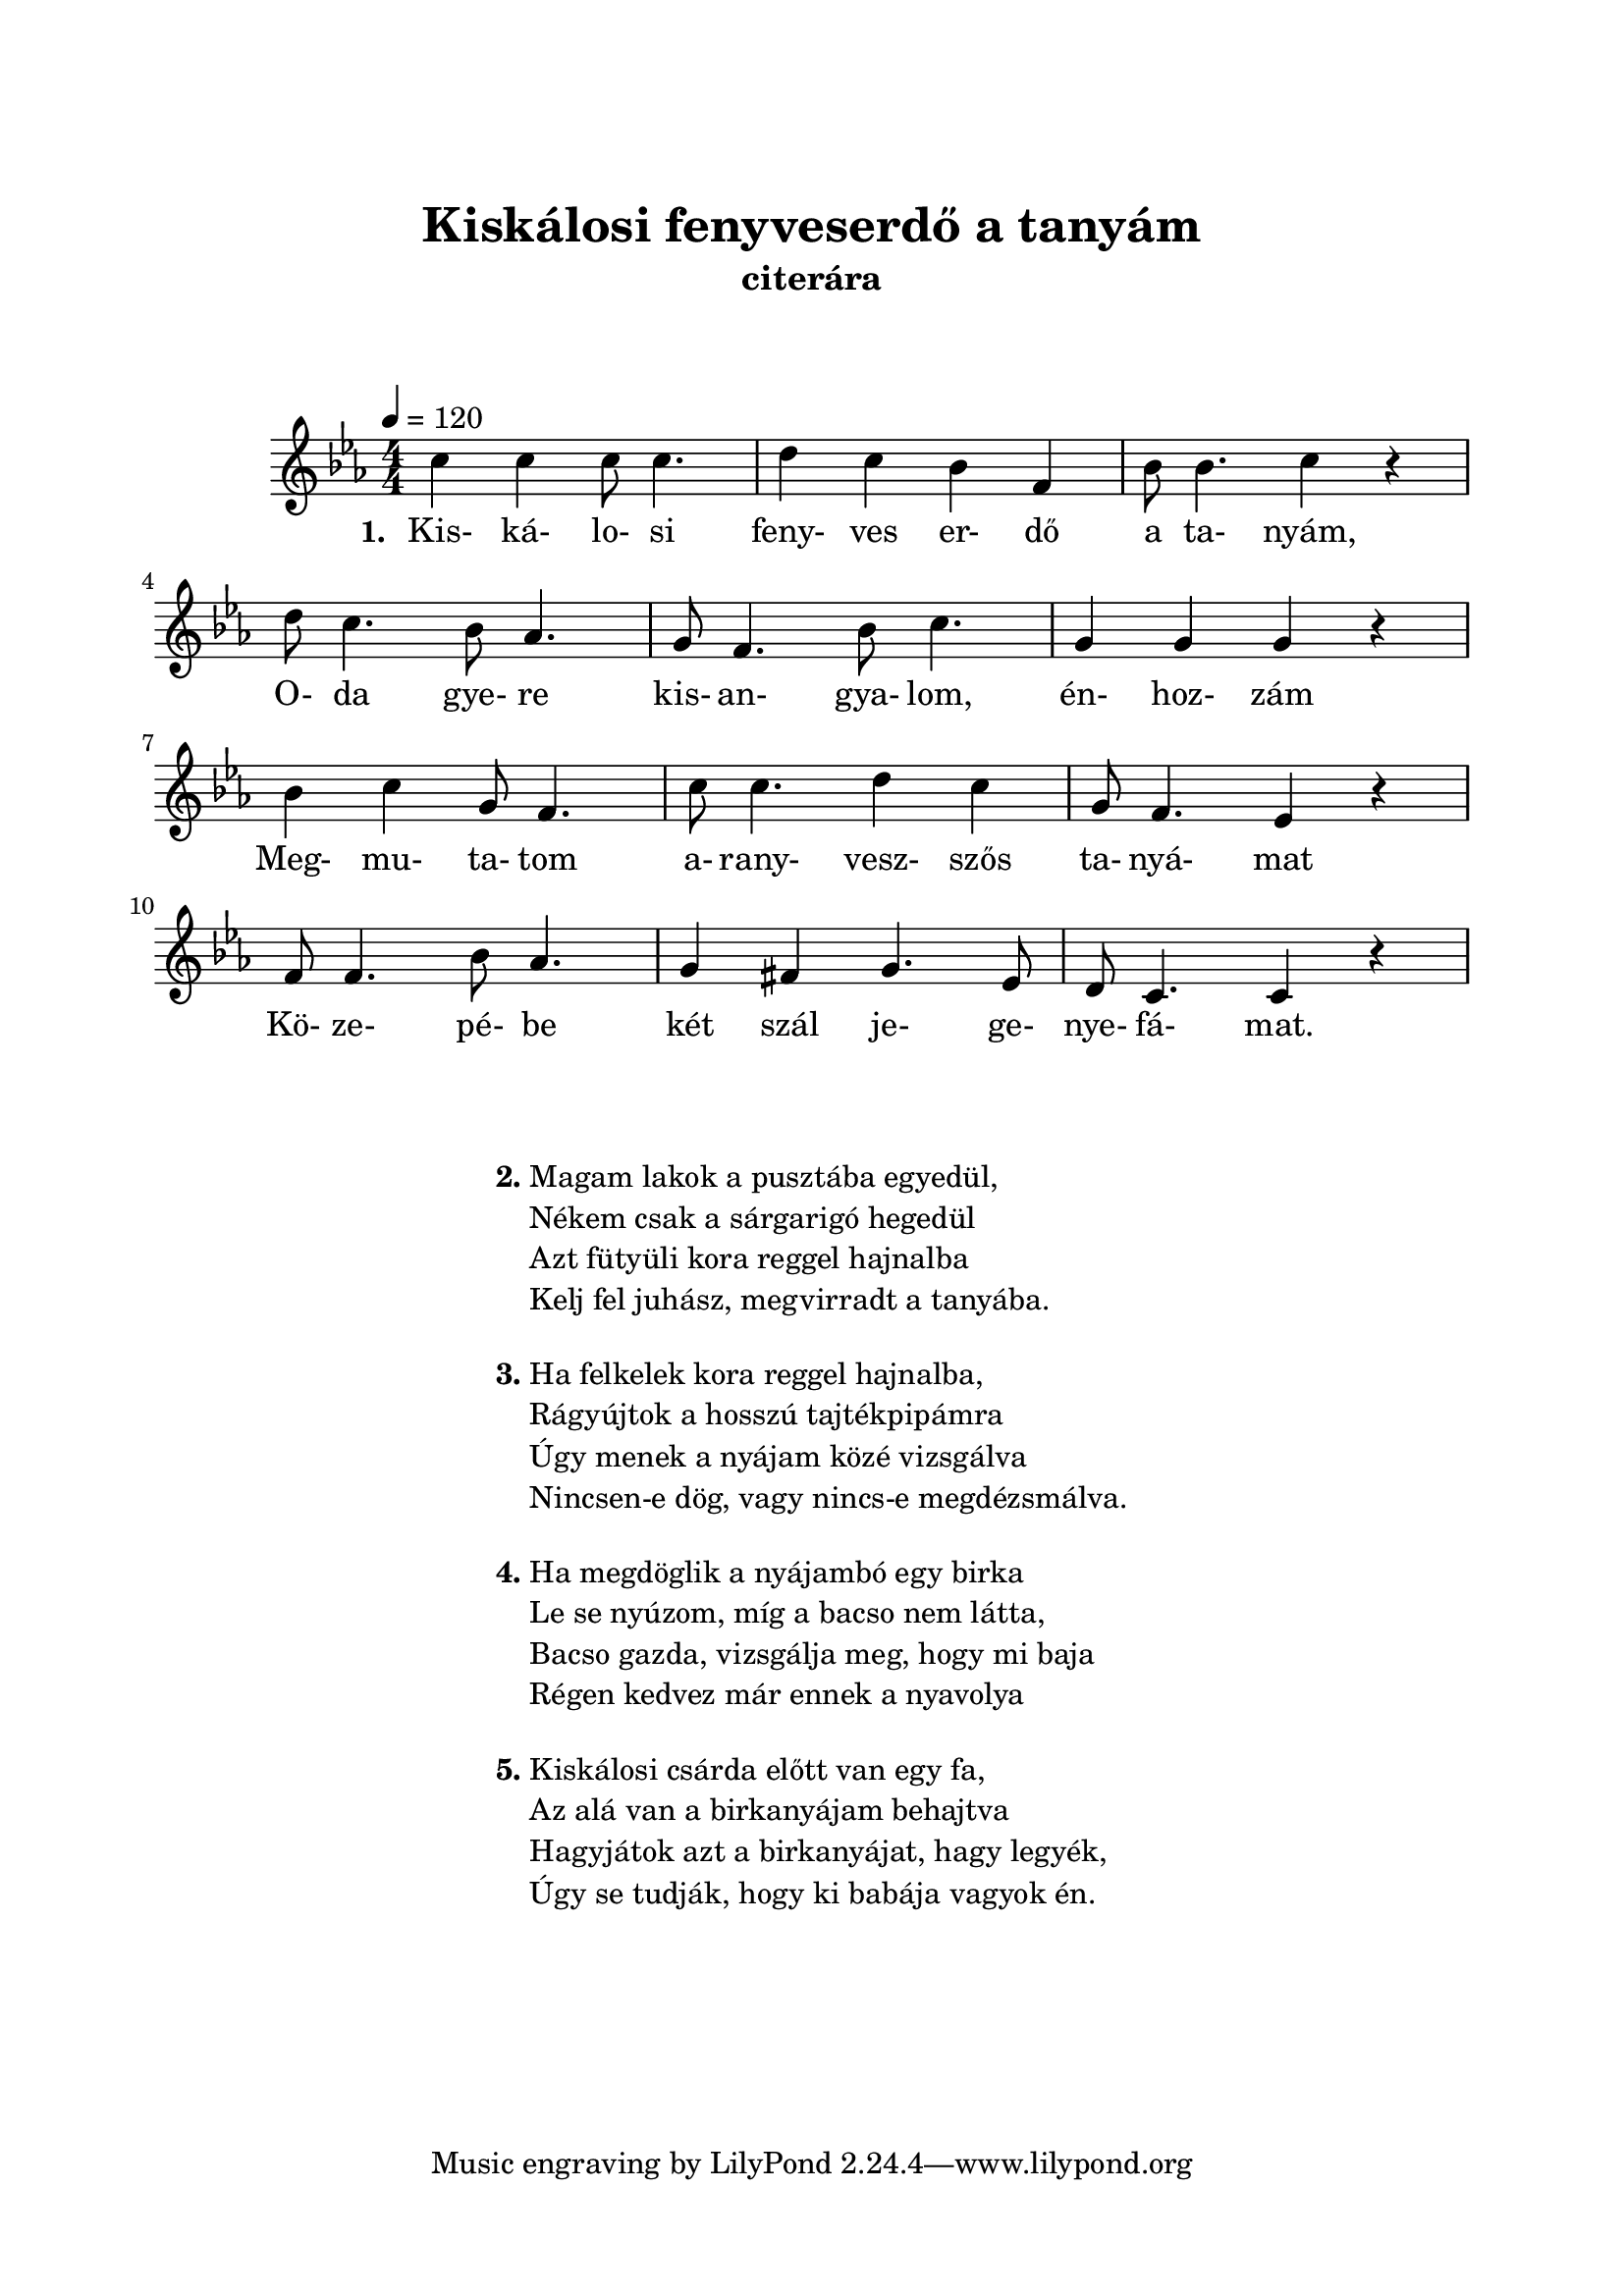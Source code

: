  \version "2.14.2"
\header {
	title = "Kiskálosi fenyveserdő a tanyám"
	instrument = "citerára"
}

\paper {
	paper-size= "a4"
        top-margin= 2.5\cm
        bottom-margin= 1.5\cm
        left-margin= 2.0\cm
        right-margin= 2.0\cm
        %line-width= 17\cm
}

\markup { \vspace #2.0 }

\score  {
	<< %\transpose b, c
	\relative c'' {
		\key es \major 
		\time 4/4
		\tempo 4=120
		\numericTimeSignature   
		\override Staff.TimeSignature   #'break-visibility = #end-of-line-invisible
		c4 c4 c8 c4. | d4 c bes f | bes8 bes4. c4 r | \break
		d8 c4. bes8 aes4. | g8 f4. bes8 c4. | g4 g g r | \break
		bes4 c g8 f4. | c'8 c4. d4 c |g8 f4. ees4 r | \break
		f8 f4. bes8 aes4. | g4 fis g4. ees8 | d8 c4. c4 r| \break
		%\repeat volta 2 {}
  	}

  	\addlyrics {
		\set stanza = #"1. "
		Kis- ká- lo- si feny- ves er- dő a ta- nyám,
		O- da gye- re kis- an- gya- lom, én- hoz- zám
		Meg- mu- ta- tom a- rany- vesz- szős ta- nyá- mat
		Kö- ze- pé- be két szál je- ge- nye- fá- mat.
	} >>
	
	\layout{}
	\midi{}
}

#(define-markup-command (align-center layout props args) (markup-list?)
	#:properties ((fillparam 0.1))
	"Center aligned column."
	(interpret-markup layout props
		(markup 
			#:fill-line( 
				#:hspace fillparam
				( markup ( make-column-markup ( make-column-lines-markup-list args ) ) )
				#:hspace fillparam
			)
		)
	)
) 

#(define-markup-command (ncolumn layout props sno args) (markup? markup-list?)
	#:properties ( 	(margin-top 1.5) )
	"Numbered column command."
	(interpret-markup layout props 
		(markup 
			#:vspace margin-top
			#:bold #:concat( sno "." )
			( markup ( make-column-markup ( make-column-lines-markup-list args ) ) )
		) 
	)
)

\markup {\vspace #0.5 }
\markup { 
	\align-center{ 
		\ncolumn 2 {
			"Magam lakok a pusztába egyedül,"
			"Nékem csak a sárgarigó hegedül"
			"Azt fütyüli kora reggel hajnalba"
			"Kelj fel juhász, megvirradt a tanyába."
		}
		\ncolumn 3 {
			"Ha felkelek kora reggel hajnalba,"
			"Rágyújtok a hosszú tajtékpipámra"
			"Úgy menek a nyájam közé vizsgálva"
			"Nincsen-e dög, vagy nincs-e megdézsmálva."
		}
		\ncolumn 4 {
			"Ha megdöglik a nyájambó egy birka"
			"Le se nyúzom, míg a bacso nem látta,"
			"Bacso gazda, vizsgálja meg, hogy mi baja"
			"Régen kedvez már ennek a nyavolya"
		}
		\ncolumn 5 {
			"Kiskálosi csárda előtt van egy fa,"
			"Az alá van a birkanyájam behajtva"
			"Hagyjátok azt a birkanyájat, hagy legyék,"
			"Úgy se tudják, hogy ki babája vagyok én."
		}
	}
}



